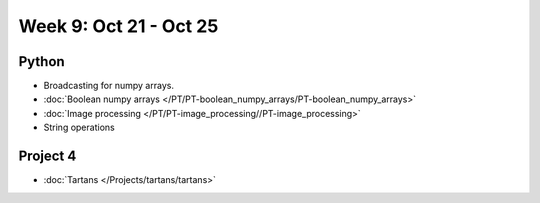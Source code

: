 Week 9: Oct 21 - Oct 25
=======================

.. 
    Comment
    Quiz 7
    ~~~~~~
    .. rubric:: Monday, April 3
    * :download:`Sample Quiz 7 <../Quizzes/quiz07_sample.pdf>`

    What is covered:
    * Multidimensional numpy arrays
    * Colors in matplotlib
    * ``imshow()``
    * Boolean numpy arrays.


Python
~~~~~~
* Broadcasting for numpy arrays.
* :doc:`Boolean numpy arrays </PT/PT-boolean_numpy_arrays/PT-boolean_numpy_arrays>`
* :doc:`Image processing </PT/PT-image_processing//PT-image_processing>`
* String operations

.. Comment:
	Python
	~~~~~~
	* Objects
	* String operations
	* File operations
	* Requests

Project 4
~~~~~~~~~
* :doc:`Tartans </Projects/tartans/tartans>`

..
	Comment:
	Project 6
	~~~~~~~~~
	* :doc:`Code breakers </Projects/code_breakers/code_breakers>`

..
    Comment:
    Week 9 notebook
    ~~~~~~~~~~~~~~~
    - `View online <../_static/weekly_notebooks/week09_notebook.html>`_
    - `Download <../_static/weekly_notebooks/week09_notebook.ipynb>`_ (after downloading put it in the directory where you keep your Jupyter notebooks).
